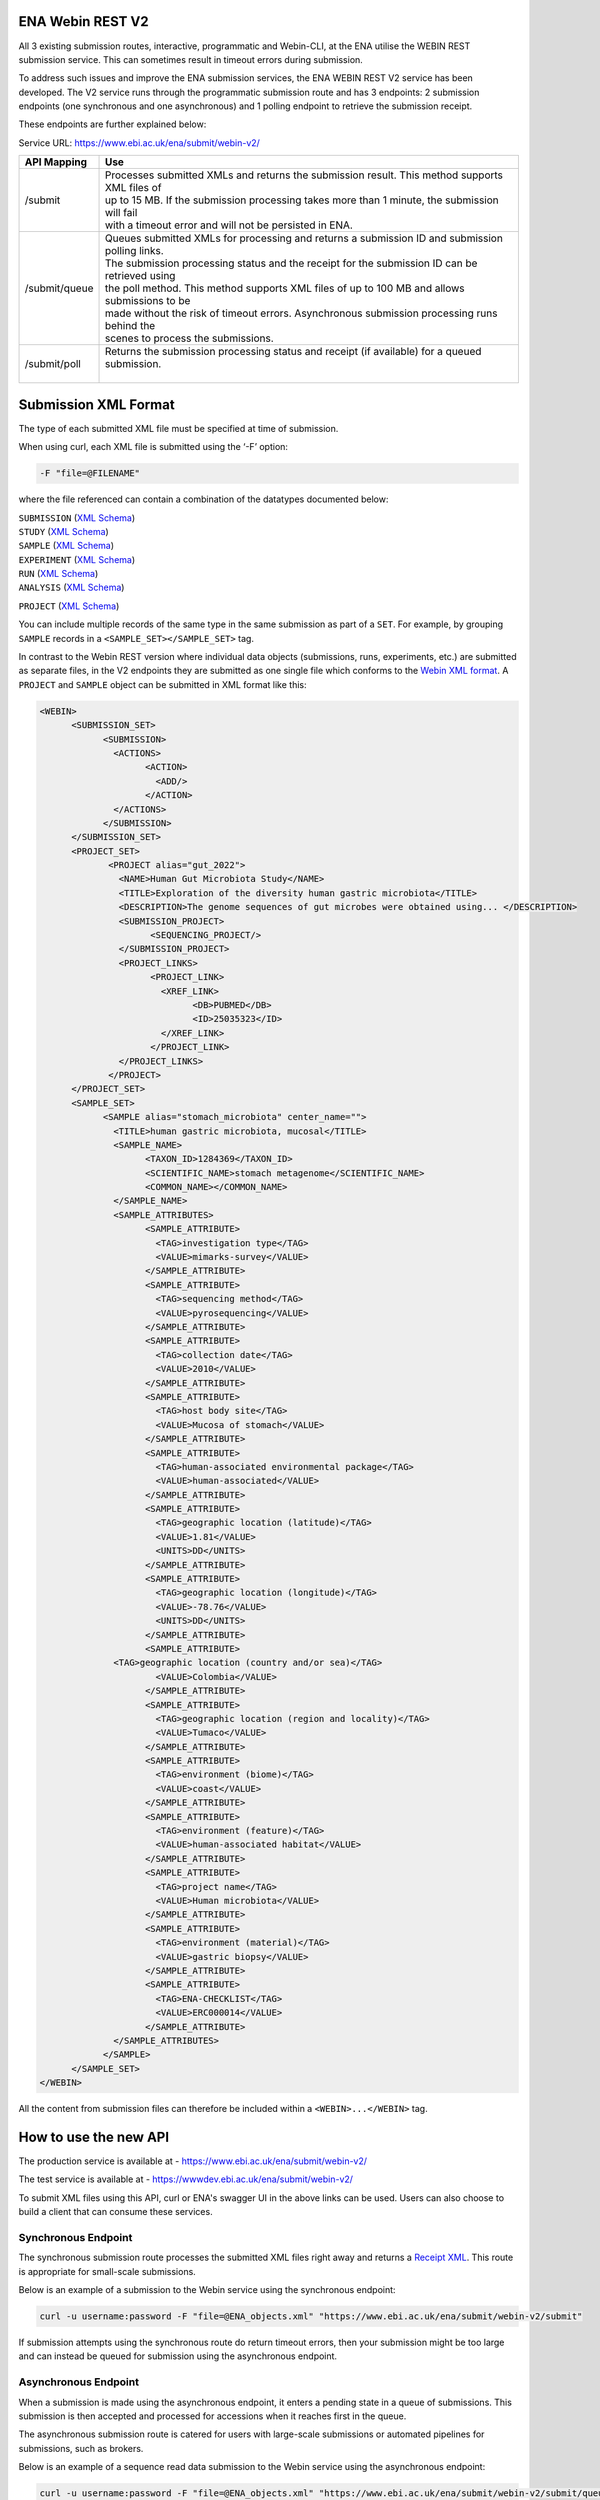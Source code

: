 =================
ENA Webin REST V2
=================

All 3 existing submission routes, interactive, programmatic and Webin-CLI, at the ENA utilise the WEBIN REST submission
service. This can sometimes result in timeout errors during submission.

To address such issues and improve the ENA submission services, the ENA WEBIN REST V2 service has been developed.
The V2 service runs through the programmatic submission route and has 3 endpoints:
2 submission endpoints (one synchronous and one asynchronous) and 1 polling endpoint to retrieve the submission receipt.

These endpoints are further explained below:

Service URL: https://www.ebi.ac.uk/ena/submit/webin-v2/

+------------------------+--------------------------------------------------------------------------------------------------+
| API Mapping            | Use                                                                                              |
+========================+==================================================================================================+
| /submit                | | Processes submitted XMLs and returns the submission result. This method supports XML files of  |
|                        | | up to 15 MB. If the submission processing takes more than 1 minute, the submission will fail   |
|                        | | with a timeout error and will not be persisted in ENA.                                         |
+------------------------+--------------------------------------------------------------------------------------------------+
| /submit/queue          | | Queues submitted XMLs for processing and returns a submission ID and submission polling links. |
|                        | | The submission processing status and the receipt for the submission ID can be retrieved using  |
|                        | | the poll method. This method supports XML files of up to 100 MB and allows submissions to be   |
|                        | | made without the risk of timeout errors. Asynchronous submission processing runs behind the    |
|                        | | scenes to process the submissions.                                                             |
+------------------------+--------------------------------------------------------------------------------------------------+
| /submit/poll           | | Returns the submission processing status and receipt (if available) for a queued submission.   |
|                        | |                                                                                                |
+------------------------+--------------------------------------------------------------------------------------------------+

=====================
Submission XML Format
=====================

The type of each submitted XML file must be specified at time of submission.

When using curl, each XML file is submitted using the ‘-F’ option:

.. code-block:: bash

    -F "file=@FILENAME"

where the file referenced can contain a combination of the datatypes documented below:

| ``SUBMISSION`` (`XML Schema <https://ftp.ebi.ac.uk/pub/databases/ena/doc/xsd/sra_1_5/SRA.submission.xsd>`_)
| ``STUDY`` (`XML Schema <https://ftp.ebi.ac.uk/pub/databases/ena/doc/xsd/sra_1_5/SRA.study.xsd>`_)
| ``SAMPLE`` (`XML Schema <https://ftp.ebi.ac.uk/pub/databases/ena/doc/xsd/sra_1_5/SRA.sample.xsd>`_)
| ``EXPERIMENT`` (`XML Schema <https://ftp.ebi.ac.uk/pub/databases/ena/doc/xsd/sra_1_5/SRA.experiment.xsd>`_)
| ``RUN`` (`XML Schema <https://ftp.ebi.ac.uk/pub/databases/ena/doc/xsd/sra_1_5/SRA.run.xsd>`_)
| ``ANALYSIS`` (`XML Schema <https://ftp.ebi.ac.uk/pub/databases/ena/doc/xsd/sra_1_5/SRA.analysis.xsd>`_)
``PROJECT`` (`XML Schema <https://ftp.ebi.ac.uk/pub/databases/ena/doc/xsd/sra_1_5/ENA.project.xsd>`_)

You can include multiple records of the same type in the same submission as part of a ``SET``.
For example, by grouping ``SAMPLE`` records in a ``<SAMPLE_SET></SAMPLE_SET>`` tag.

In contrast to the Webin REST version where individual data objects (submissions, runs, experiments, etc.)
are submitted as separate files, in the V2 endpoints they are submitted as one single file which conforms to the
`Webin XML format <https://ftp.ebi.ac.uk/pub/databases/ena/doc/xsd/sra_1_5/ENA.webin.xsd>`_.
A ``PROJECT`` and ``SAMPLE`` object can be submitted in XML format like this:

.. code-block:: xml

    <WEBIN>
	  <SUBMISSION_SET>
		<SUBMISSION>
		  <ACTIONS>
			<ACTION>
			  <ADD/>
			</ACTION>
		  </ACTIONS>
		</SUBMISSION>
	  </SUBMISSION_SET>
	  <PROJECT_SET>
		 <PROJECT alias="gut_2022">
		   <NAME>Human Gut Microbiota Study</NAME>
		   <TITLE>Exploration of the diversity human gastric microbiota</TITLE>
		   <DESCRIPTION>The genome sequences of gut microbes were obtained using... </DESCRIPTION>
		   <SUBMISSION_PROJECT>
			 <SEQUENCING_PROJECT/>
		   </SUBMISSION_PROJECT>
		   <PROJECT_LINKS>
			 <PROJECT_LINK>
			   <XREF_LINK>
				 <DB>PUBMED</DB>
				 <ID>25035323</ID>
			   </XREF_LINK>
			 </PROJECT_LINK>
		   </PROJECT_LINKS>
		 </PROJECT>
	  </PROJECT_SET>
	  <SAMPLE_SET>
		<SAMPLE alias="stomach_microbiota" center_name="">
		  <TITLE>human gastric microbiota, mucosal</TITLE>
		  <SAMPLE_NAME>
			<TAXON_ID>1284369</TAXON_ID>
			<SCIENTIFIC_NAME>stomach metagenome</SCIENTIFIC_NAME>
			<COMMON_NAME></COMMON_NAME>
		  </SAMPLE_NAME>
		  <SAMPLE_ATTRIBUTES>
			<SAMPLE_ATTRIBUTE>
			  <TAG>investigation type</TAG>
			  <VALUE>mimarks-survey</VALUE>
			</SAMPLE_ATTRIBUTE>
			<SAMPLE_ATTRIBUTE>
			  <TAG>sequencing method</TAG>
			  <VALUE>pyrosequencing</VALUE>
			</SAMPLE_ATTRIBUTE>
			<SAMPLE_ATTRIBUTE>
			  <TAG>collection date</TAG>
			  <VALUE>2010</VALUE>
			</SAMPLE_ATTRIBUTE>
			<SAMPLE_ATTRIBUTE>
			  <TAG>host body site</TAG>
			  <VALUE>Mucosa of stomach</VALUE>
			</SAMPLE_ATTRIBUTE>
			<SAMPLE_ATTRIBUTE>
			  <TAG>human-associated environmental package</TAG>
			  <VALUE>human-associated</VALUE>
			</SAMPLE_ATTRIBUTE>
			<SAMPLE_ATTRIBUTE>
			  <TAG>geographic location (latitude)</TAG>
			  <VALUE>1.81</VALUE>
			  <UNITS>DD</UNITS>
			</SAMPLE_ATTRIBUTE>
			<SAMPLE_ATTRIBUTE>
			  <TAG>geographic location (longitude)</TAG>
			  <VALUE>-78.76</VALUE>
			  <UNITS>DD</UNITS>
			</SAMPLE_ATTRIBUTE>
			<SAMPLE_ATTRIBUTE>
		  <TAG>geographic location (country and/or sea)</TAG>
			  <VALUE>Colombia</VALUE>
			</SAMPLE_ATTRIBUTE>
			<SAMPLE_ATTRIBUTE>
			  <TAG>geographic location (region and locality)</TAG>
			  <VALUE>Tumaco</VALUE>
			</SAMPLE_ATTRIBUTE>
			<SAMPLE_ATTRIBUTE>
			  <TAG>environment (biome)</TAG>
			  <VALUE>coast</VALUE>
			</SAMPLE_ATTRIBUTE>
			<SAMPLE_ATTRIBUTE>
			  <TAG>environment (feature)</TAG>
			  <VALUE>human-associated habitat</VALUE>
			</SAMPLE_ATTRIBUTE>
			<SAMPLE_ATTRIBUTE>
			  <TAG>project name</TAG>
			  <VALUE>Human microbiota</VALUE>
			</SAMPLE_ATTRIBUTE>
			<SAMPLE_ATTRIBUTE>
			  <TAG>environment (material)</TAG>
			  <VALUE>gastric biopsy</VALUE>
			</SAMPLE_ATTRIBUTE>
			<SAMPLE_ATTRIBUTE>
			  <TAG>ENA-CHECKLIST</TAG>
			  <VALUE>ERC000014</VALUE>
			</SAMPLE_ATTRIBUTE>
		  </SAMPLE_ATTRIBUTES>
		</SAMPLE>
	  </SAMPLE_SET>
    </WEBIN>

All the content from submission files can therefore be included within a ``<WEBIN>...</WEBIN>`` tag.

======================
How to use the new API
======================

| The production service is available at - https://www.ebi.ac.uk/ena/submit/webin-v2/
The test service is available at - https://wwwdev.ebi.ac.uk/ena/submit/webin-v2/

To submit XML files using this API, curl or ENA's swagger UI in the above links can be used. Users can also choose to
build a client that can consume these services.

Synchronous Endpoint
====================

The synchronous submission route processes the submitted XML files right away and returns a `Receipt XML`_.
This route is appropriate for small-scale submissions.

Below is an example of a submission to the Webin service using the synchronous endpoint:

.. code-block:: bash

    curl -u username:password -F "file=@ENA_objects.xml" "https://www.ebi.ac.uk/ena/submit/webin-v2/submit"

If submission attempts using the synchronous route do return timeout errors, then your submission might be too large
and can instead be queued for submission using the asynchronous endpoint.

Asynchronous Endpoint
=====================

When a submission is made using the asynchronous endpoint, it enters a pending state in a queue of submissions.
This submission is then accepted and processed for accessions when it reaches first in the queue.

The asynchronous submission route is catered for users with large-scale submissions or automated pipelines for
submissions, such as brokers.

Below is an example of a sequence read data submission to the Webin service using the asynchronous endpoint:

.. code-block:: bash

    curl -u username:password -F "file=@ENA_objects.xml" "https://www.ebi.ac.uk/ena/submit/webin-v2/submit/queue"

When the asynchronous endpoint is used, the submission returns a submission ID:

.. code-block:: xml

    {
     "submissionId": "ERA16500607",
     "submissionAccountId": "Webin-12345",
     "links": [
       {
         "rel": "poll-json",
         "href": "http://www.ebi.ac.uk/ena/submit/webin-v2/submit/poll/ERA16500607?mediaType=json"
       },
       {
         "rel": "poll-xml",
         "href": "http://www.ebi.ac.uk/ena/submit/webin-v2/submit/poll/ERA16500607?mediaType = xml"
       }
     ]
    }

The ‘polling’ endpoint and submission ID can then be used to retrieve a receipt XML containing the relevant object
accessions when the submission is complete.

An example of the cURL command used for the polling endpoint to retrieve a receipt XML is shown below:

.. code-block:: bash

    curl -u username:password "https://www.ebi.ac.uk/ena/submit/webin-v2/submit/poll/ERA16500666"

If the submission is still in the queue, it will return an HTTP status of 202, if successful it will return a status of
200 and the receipt XML.

===========
Receipt XML
===========

Once a submission has been processed a receipt XML is returned either immediately (synchronous endpoint) or
after polling (asynchronous endpoint).

The ``success`` attribute in the first line of the receipt block will equal ``true`` if the submission is successful
and ``false`` if the submission is not successful.

The receipt will also contain the accession numbers of the objects that you have submitted.

An example of a successful sequence read data submission together with a project, sample and experiment object:

.. code-block:: xml

    <RECEIPT receiptDate="2022-07-27T09:54:37.869+01:00" submissionFile="submission-EMBL-EBI_1658912077869.xml" success="true">
         <EXPERIMENT accession="ERX9535365" alias="illumina-hiSeq" status="PRIVATE"/>
         <RUN accession="ERR9994219" alias="paired-data" status="PRIVATE"/>
         <SAMPLE accession="ERS12520704" alias="gut-microbiota" status="PRIVATE" holdUntilDate="2024-07-12+01:00">
              <EXT_ID accession="SAMEA110422334" type="biosample"/>
         </SAMPLE>
         <PROJECT accession="PRJEB55033" alias="comparative-analysis" status="PRIVATE" holdUntilDate="2024-07-12+01:00">
              <EXT_ID accession="ERP139895" type="study"/>
         </PROJECT>
         <SUBMISSION accession="ERA16500666" alias="SUBMISSION-27-07-2022-09:54:36:278"/>
         <MESSAGES>
              <INFO>All objects in this submission are set to private status (HOLD).</INFO>
         </MESSAGES>
         <ACTIONS>ADD</ACTIONS>
         <ACTIONS>HOLD</ACTIONS>
    </RECEIPT>

If the submission is not successful the Receipt XML will contain the error messages within the MESSAGES block:

.. code-block:: xml

    <RECEIPT receiptDate="2022-07-22T12:05:05.951+01:00" success="false">
         <MESSAGES>
              <ERROR>Error message displayed here.</ERROR>
         </MESSAGES>
    </RECEIPT>
